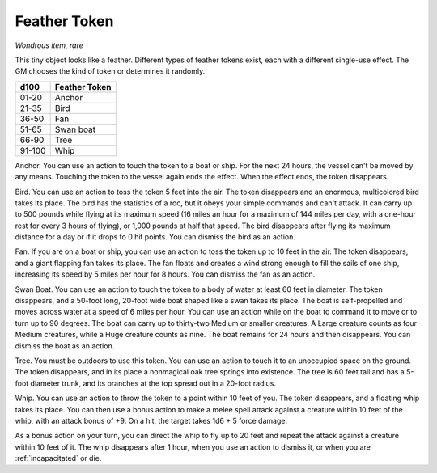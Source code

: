 Feather Token
~~~~~~~~~~~~~


.. https://stackoverflow.com/questions/11984652/bold-italic-in-restructuredtext

.. raw:: html

   <style type="text/css">
     span.bolditalic {
       font-weight: bold;
       font-style: italic;
     }
   </style>

.. role:: bi
   :class: bolditalic


*Wondrous item, rare*

This tiny object looks like a feather. Different types of feather tokens
exist, each with a different single-use effect. The GM chooses the kind
of token or determines it randomly.

+--------+---------------------+
| d100   | Feather Token       |
+========+=====================+
| 01-20  | Anchor              |
+--------+---------------------+
| 21-35  | Bird                |
+--------+---------------------+
| 36-50  | Fan                 |
+--------+---------------------+
| 51-65  | Swan boat           |
+--------+---------------------+
| 66-90  | Tree                |
+--------+---------------------+
| 91-100 | Whip                |
+--------+---------------------+

:bi:`Anchor`. You can use an action to touch the token to a boat or
ship. For the next 24 hours, the vessel can't be moved by any means.
Touching the token to the vessel again ends the effect. When the effect
ends, the token disappears.

:bi:`Bird`. You can use an action to toss the token 5 feet into the air.
The token disappears and an enormous, multicolored bird takes its place.
The bird has the statistics of a roc, but it obeys your simple commands
and can't attack. It can carry up to 500 pounds while flying at its
maximum speed (16 miles an hour for a maximum of 144 miles per day, with
a one-hour rest for every 3 hours of flying), or 1,000 pounds at half
that speed. The bird disappears after flying its maximum distance for a
day or if it drops to 0 hit points. You can dismiss the bird as an
action.

:bi:`Fan`. If you are on a boat or ship, you can use an action to toss
the token up to 10 feet in the air. The token disappears, and a giant
flapping fan takes its place. The fan floats and creates a wind strong
enough to fill the sails of one ship, increasing its speed by 5 miles
per hour for 8 hours. You can dismiss the fan as an action.

:bi:`Swan Boat`. You can use an action to touch the token to a body of
water at least 60 feet in diameter. The token disappears, and a 50-foot
long, 20-foot wide boat shaped like a swan takes its place. The boat is
self-propelled and moves across water at a speed of 6 miles per hour.
You can use an action while on the boat to command it to move or to turn
up to 90 degrees. The boat can carry up to thirty-two Medium or smaller
creatures. A Large creature counts as four Medium creatures, while a
Huge creature counts as nine. The boat remains for 24 hours and then
disappears. You can dismiss the boat as an action.

:bi:`Tree`. You must be outdoors to use this token. You can use an
action to touch it to an unoccupied space on the ground. The token
disappears, and in its place a nonmagical oak tree springs into
existence. The tree is 60 feet tall and has a 5-foot diameter trunk, and
its branches at the top spread out in a 20-foot radius.

:bi:`Whip`. You can use an action to throw the token to a point within
10 feet of you. The token disappears, and a floating whip takes its
place. You can then use a bonus action to make a melee spell attack
against a creature within 10 feet of the whip, with an attack bonus of
+9. On a hit, the target takes 1d6 + 5 force damage.

As a bonus action on your turn, you can direct the whip to fly up to 20
feet and repeat the attack against a creature within 10 feet of it. The
whip disappears after 1 hour, when you use an action to dismiss it, or
when you are :ref:`incapacitated` or die.

